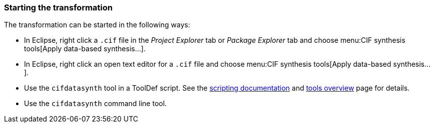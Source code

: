 indexterm:[data-based supervisory controller synthesis,start]

=== Starting the transformation

The transformation can be started in the following ways:

* In Eclipse, right click a `.cif` file in the _Project Explorer_ tab or _Package Explorer_ tab and choose menu:CIF synthesis tools[Apply data-based synthesis...].

* In Eclipse, right click an open text editor for a `.cif` file and choose menu:CIF synthesis tools[Apply data-based synthesis...].

* Use the `cifdatasynth` tool in a ToolDef script.
See the <<tools-scripting-chapter-intro,scripting documentation>> and <<tools-scripting-chapter-tools,tools overview>> page for details.

* Use the `cifdatasynth` command line tool.
